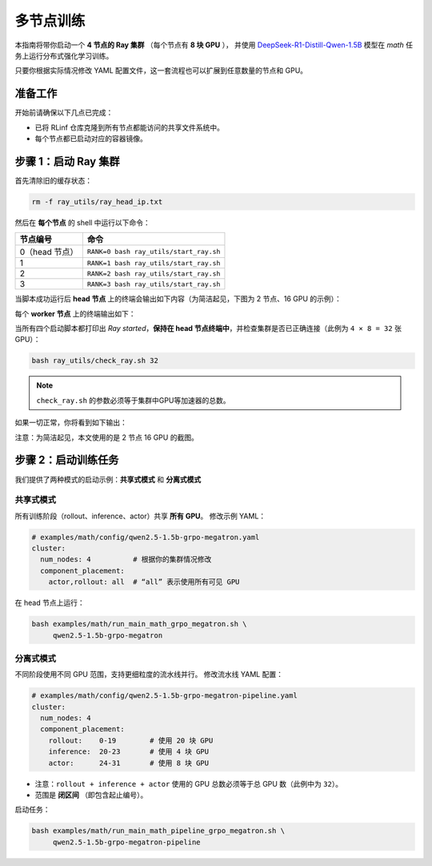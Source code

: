 多节点训练
===================

本指南将带你启动一个 **4 节点的 Ray 集群** （每个节点有 **8 块 GPU** ），  
并使用  
`DeepSeek-R1-Distill-Qwen-1.5B <https://huggingface.co/deepseek-ai/DeepSeek-R1-Distill-Qwen-1.5B>`_  
模型在 *math* 任务上运行分布式强化学习训练。

只要你根据实际情况修改 YAML 配置文件，这一套流程也可以扩展到任意数量的节点和 GPU。

准备工作
-------------

开始前请确保以下几点已完成：

* 已将 RLinf 仓库克隆到所有节点都能访问的共享文件系统中。
* 每个节点都已启动对应的容器镜像。

步骤 1：启动 Ray 集群
----------------------------

首先清除旧的缓存状态：

.. code-block:: bash

   rm -f ray_utils/ray_head_ip.txt

然后在 **每个节点** 的 shell 中运行以下命令：

==========================================  ==========================
节点编号                                     命令
==========================================  ==========================
0（head 节点）                               ``RANK=0 bash ray_utils/start_ray.sh``
1                                           ``RANK=1 bash ray_utils/start_ray.sh``
2                                           ``RANK=2 bash ray_utils/start_ray.sh``
3                                           ``RANK=3 bash ray_utils/start_ray.sh``
==========================================  ==========================

当脚本成功运行后 **head 节点** 上的终端会输出如下内容（为简洁起见，下图为 2 节点、16 GPU 的示例）：

.. raw:: html

   <img src="https://github.com/RLinf/misc/raw/main/pic/start-0.jpg" width="800"/>

每个 **worker 节点** 上的终端输出如下：

.. raw:: html

   <img src="https://github.com/RLinf/misc/raw/main/pic/start-1.jpg" width="800"/>

当所有四个启动脚本都打印出 *Ray started*，**保持在 head 节点终端中**，并检查集群是否已正确连接（此例为 ``4 × 8 = 32`` 张 GPU）：

.. code-block:: bash

   bash ray_utils/check_ray.sh 32

.. note::

   ``check_ray.sh`` 的参数必须等于集群中GPU等加速器的总数。

如果一切正常，你将看到如下输出：

.. raw:: html

   <img src="https://github.com/RLinf/misc/raw/main/pic/check.jpg" width="800"/>

注意：为简洁起见，本文使用的是 2 节点 16 GPU 的截图。

步骤 2：启动训练任务
------------------------------------

我们提供了两种模式的启动示例：**共享式模式** 和 **分离式模式**

共享式模式
^^^^^^^^^^^^^^^^^^^^^^^^^^

所有训练阶段（rollout、inference、actor）共享 **所有 GPU**。  
修改示例 YAML：

.. code-block:: yaml

   # examples/math/config/qwen2.5-1.5b-grpo-megatron.yaml
   cluster:
     num_nodes: 4          # 根据你的集群情况修改
     component_placement:
       actor,rollout: all  # “all” 表示使用所有可见 GPU

在 head 节点上运行：

.. code-block:: bash

   bash examples/math/run_main_math_grpo_megatron.sh \
        qwen2.5-1.5b-grpo-megatron

分离式模式
^^^^^^^^^^^^^^^^^^^^^^^^^^^^^^

不同阶段使用不同 GPU 范围，支持更细粒度的流水线并行。  
修改流水线 YAML 配置：

.. code-block:: yaml

   # examples/math/config/qwen2.5-1.5b-grpo-megatron-pipeline.yaml
   cluster:
     num_nodes: 4
     component_placement:
       rollout:    0-19        # 使用 20 块 GPU
       inference:  20-23       # 使用 4 块 GPU
       actor:      24-31       # 使用 8 块 GPU

* 注意：``rollout + inference + actor`` 使用的 GPU 总数必须等于总 GPU 数（此例中为 ``32``）。
* 范围是 **闭区间** （即包含起止编号）。

启动任务：

.. code-block:: bash

   bash examples/math/run_main_math_pipeline_grpo_megatron.sh \
        qwen2.5-1.5b-grpo-megatron-pipeline
